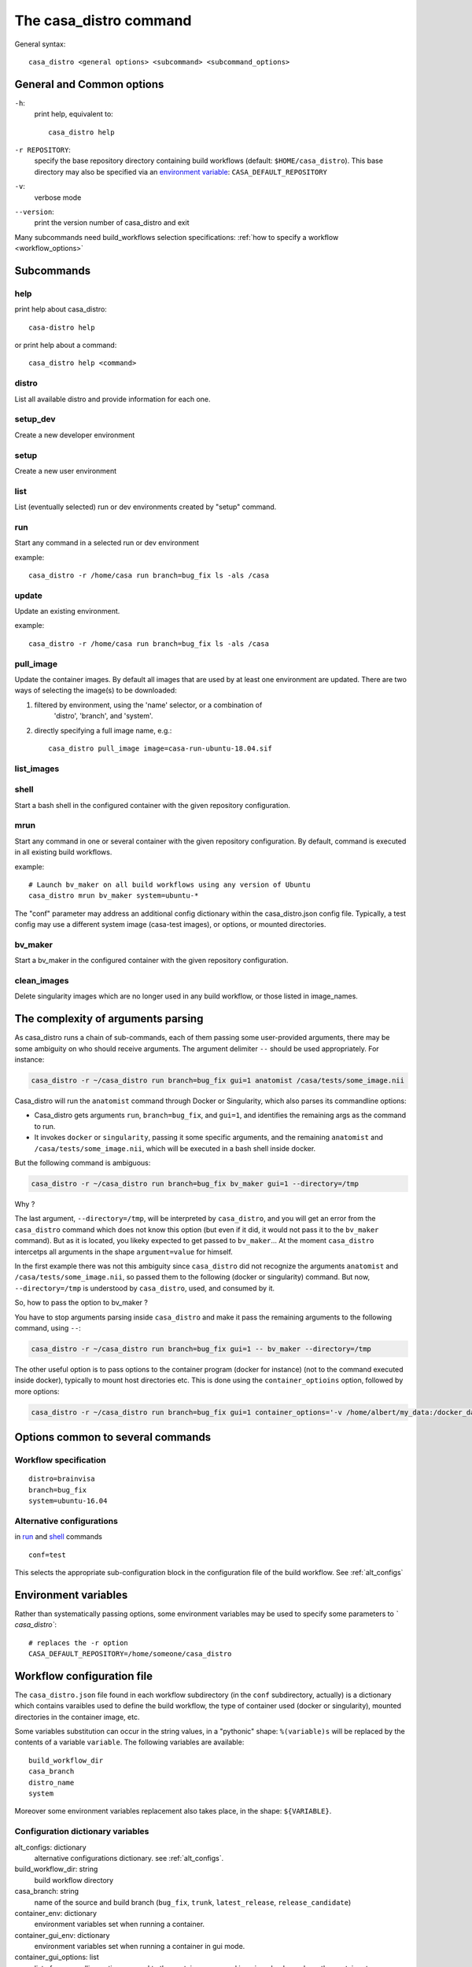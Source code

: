 =======================
The casa_distro command
=======================

General syntax::

    casa_distro <general options> <subcommand> <subcommand_options>

General and Common options
==========================

``-h``:
    print help, equivalent to::

        casa_distro help

``-r REPOSITORY``:
    specify the base repository directory containing build workflows (default:
    ``$HOME/casa_distro``).
    This base directory may also be specified via an `environment variable <#environment-variables>`_: ``CASA_DEFAULT_REPOSITORY``

``-v``:
    verbose mode

``--version``:
    print the version number of casa_distro and exit

Many subcommands need build_workflows selection specifications:
:ref:`how to specify a workflow <workflow_options>`

Subcommands
===========

help
----

print help about casa_distro:

.. highlight:: bash

::

    casa-distro help

or print help about a command:

::

    casa_distro help <command>

distro
------

List all available distro and provide information for each one.


setup_dev
---------

Create a new developer environment

setup
-----

Create a new user environment

list
----

List (eventually selected) run or dev environments created by "setup" command.

run
---

Start any command in a selected run or dev environment


example::

    casa_distro -r /home/casa run branch=bug_fix ls -als /casa

update
------

Update an existing environment.


example::

    casa_distro -r /home/casa run branch=bug_fix ls -als /casa

pull_image
----------

Update the container images. By default all images that are used by at least
one environment are updated. There are two ways of selecting the image(s)
to be downloaded:


1. filtered by environment, using the 'name' selector, or a combination of
    'distro', 'branch', and 'system'.


2. directly specifying a full image name, e.g.::

        casa_distro pull_image image=casa-run-ubuntu-18.04.sif

list_images
-----------

shell
-----

Start a bash shell in the configured container with the given repository
configuration.


mrun
----

Start any command in one or several container with the given
repository configuration. By default, command is executed in
all existing build workflows.


example::

    # Launch bv_maker on all build workflows using any version of Ubuntu
    casa_distro mrun bv_maker system=ubuntu-*


The "conf" parameter may address an additional config dictionary within the
casa_distro.json config file. Typically, a test config may use a different
system image (casa-test images), or options, or mounted directories.


bv_maker
--------

Start a bv_maker in the configured container with the given repository
configuration.


clean_images
------------

Delete singularity images which are no longer used in any build workflow,
or those listed in image_names.


The complexity of arguments parsing
===================================

As casa_distro runs a chain of sub-commands, each of them passing some user-provided arguments, there may be some ambiguity on who should receive arguments. The argument delimiter ``--`` should be used appropriately.
For instance:

.. code-block:: bash

    casa_distro -r ~/casa_distro run branch=bug_fix gui=1 anatomist /casa/tests/some_image.nii

Casa_distro will run the ``anatomist`` command through Docker or Singularity, which also parses its commandline options:

* Casa_distro gets arguments ``run``, ``branch=bug_fix``, and ``gui=1``, and identifies the remaining args as the command to run.
* It invokes ``docker`` or ``singularity``, passing it some specific arguments, and the remaining ``anatomist`` and ``/casa/tests/some_image.nii``, which will be executed in a bash shell inside docker.

But the following command is ambiguous:

.. code-block:: bash

    casa_distro -r ~/casa_distro run branch=bug_fix bv_maker gui=1 --directory=/tmp

Why ?

The last argument, ``--directory=/tmp``, will be interpreted by ``casa_distro``, and you will get an error from the ``casa_distro`` command which does not know this option (but even if it did, it would not pass it to the ``bv_maker`` command). But as it is located, you likeky expected to get passed to ``bv_maker``... At the moment ``casa_distro`` intercetps all arguments in the shape ``argument=value`` for himself.

In the first example there was not this ambiguity since ``casa_distro`` did not recognize the arguments ``anatomist`` and ``/casa/tests/some_image.nii``, so passed them to the following (docker or singularity) command. But now, ``--directory=/tmp`` is understood by ``casa_distro``, used, and consumed by it.

So, how to pass the option to bv_maker ?

You have to stop arguments parsing inside ``casa_distro`` and make it pass the remaining arguments to the following command, using ``--``:

.. code-block:: bash

    casa_distro -r ~/casa_distro run branch=bug_fix gui=1 -- bv_maker --directory=/tmp

The other useful option is to pass options to the container program (docker for instance) (not to the command executed inside docker), typically to mount host directories etc. This is done using the ``container_optioins`` option, followed by more options:

.. code-block:: bash

    casa_distro -r ~/casa_distro run branch=bug_fix gui=1 container_options='-v /home/albert/my_data:/docker_data' -- anatomist /docker_data/image.nii


Options common to several commands
==================================

.. _workflow_options:

Workflow specification
----------------------

::

    distro=brainvisa
    branch=bug_fix
    system=ubuntu-16.04

.. _conf_option:

Alternative configurations
--------------------------

in `run`_ and `shell`_ commands

::

    conf=test

This selects the appropriate sub-configuration block in the configuration file of the build workflow. See :ref:`alt_configs`


Environment variables
=====================

Rather than systematically passing options, some environment variables may be used to specify some parameters to `̀ casa_distro``:

::

    # replaces the -r option
    CASA_DEFAULT_REPOSITORY=/home/someone/casa_distro


Workflow configuration file
===========================

The ``casa_distro.json`` file found in each workflow subdirectory (in the ``conf`` subdirectory, actually) is a dictionary which contains varaibles used to define the build workflow, the type of container used (docker or singularity), mounted directories in the container image, etc.

Some variables substitution can occur in the string values, in a "pythonic" shape: ``%(variable)s`` will be replaced by the contents of a variable ``variable``. The following variables are available:

::

  build_workflow_dir
  casa_branch
  distro_name
  system

Moreover some environment variables replacement also takes place, in the shape: ``${VARIABLE}``.


Configuration dictionary variables
----------------------------------

alt_configs: dictionary
    alternative configurations dictionary. see :ref:`alt_configs`.
build_workflow_dir: string
    build workflow directory
casa_branch: string
    name of the source and build branch (``bug_fix``, ``trunk``, ``latest_release``, ``release_candidate``)
container_env: dictionary
    environment variables set when running a container.
container_gui_env: dictionary
    environment variables set when running a container in gui mode.
container_gui_options: list
    list of commandline options passed to the container command in gui mode: depends on the container types.
container_image: string
    container image name. May be a filename, or a docker-style identifier. Docker-style identifiers are converted into filenames when using singularity, thus are still understood, so ``cati/casa-dev:ubuntu-16.04`` is a valid name.
container_options: list
    list of commandline options passed to the container command: depends on the container types, options passed to docker and to singularity actually differ.
container_type: string
    ``docker`` or ``singularity``. New container types, ``virtualbox`` for instance, may be added in future extensions.
container_mounts: dictionary
    mount points in the container. Directories from the host filesystem (source) are exported to the container (dest). The dictionary is a map of destination:source directories.
container_volumes: dictionary
    *Deprecated: use ``container_mounts`` instead.* The dictionary is a map of source:destination directories.
distro_name: string
    name of the distribution (set of configured sources built in the build workflow).
distro_source: string
    name of the distribution used to base this one on. ``brainvisa``, ``opensource``, ``cati_platform``.
init_workflow_cmd: string
    command run when initializing the build workflow. Normally none.
system: string
    system the container runs (``ubuntu-12.04``, ``ubuntu-14.04``, ``ubuntu-16.04``, ``ubuntu-18.04``, ``centos-7.4``, ``windows-7-64``).
user_specific_home: boolean
    if true, this flag changes the mount for the ``/casa/home`` directory of the container, to point to a sub-directory of the current user's home directory ``$HOME/.config/casa-distro/<path/to/build-workflow>/home``. This allows a single build workflow directory to be shared among several users, who do not have write access to the build workflow directory itself (in particular, the ``</path/to/build-workflow>/home`` sub-directory). The resulting home directory is created and initialized if needed, the first time that a container command is run.


.. _alt_configs:

Alternative configurations
--------------------------

Alternative configurations are used with the :ref:`conf option <conf_option>` in `run`_ and `shell`_ commands. They allow to change or add some configuration variables during a specific run. A typical use is to run test cases for installed packages in a different, minimal, container to check for missing libraries or files in a package.

They are specified as entries in an ``alt_configs`` sub-directory in the json configuration file. Otherwise they have the same structure as the main dictionary.

.. code-block:: json

    {
        "container_env": {
            "CASA_HOST_DIR": "%(build_workflow_dir)s",
            "HOME": "/casa/home",
            "CASA_BRANCH": "%(casa_branch)s",
            "CASA_DISTRO": "%(distro_name)s",
            "CASA_SYSTEM": "%(system)s"
        },
        "system": "ubuntu-16.04",
        "distro_source": "opensource",
        "container_gui_env": {
            "DISPLAY": "${DISPLAY}"
        },
        "container_volumes": {
            "%(build_workflow_dir)s/src": "/casa/src",
            "%(build_workflow_dir)s/pack": "/casa/pack",
            "%(build_workflow_dir)s/tests": "/casa/tests",
            "%(build_workflow_dir)s/custom/src": "/casa/custom/src",
            "%(build_workflow_dir)s/build": "/casa/build",
            "%(build_workflow_dir)s/conf": "/casa/conf",
            "%(build_workflow_dir)s/home": "/casa/home",
            "%(build_workflow_dir)s/install": "/casa/install",
            "%(build_workflow_dir)s/custom/build": "/casa/custom/build"
        },
        "container_options": [
            "--pwd",
            "/casa/home"
        ],
        "casa_branch": "bug_fix",
        "container_type": "singularity",
        "distro_name": "brainvisa",
        "container_image": "cati/casa-dev:ubuntu-16.04",
        "alt_configs": {
            "test": {
                "container_image": "cati/casa-test:ubuntu-18.04"
            }
        }
    }
